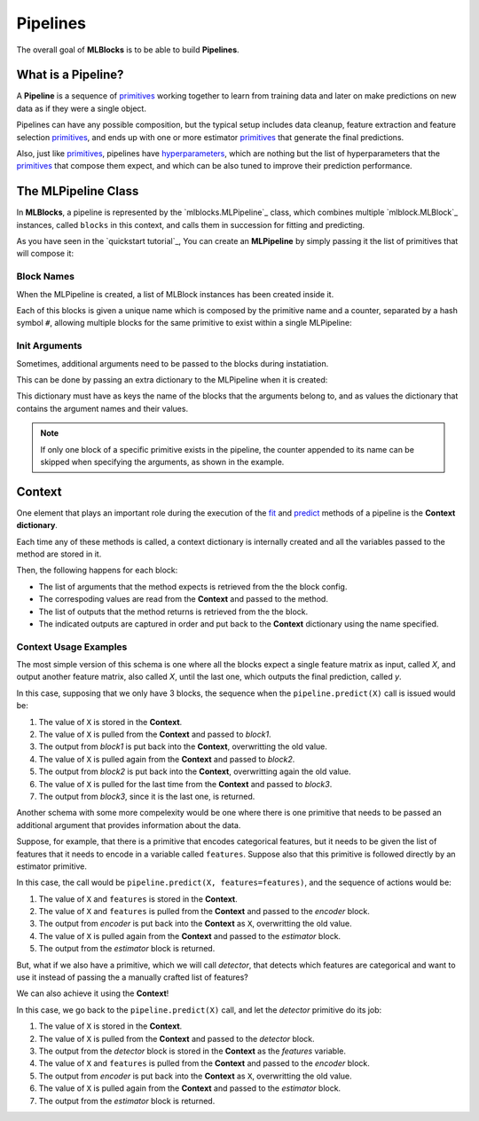 Pipelines
=========

The overall goal of **MLBlocks** is to be able to build **Pipelines**.

What is a Pipeline?
-------------------

A **Pipeline** is a sequence of `primitives`_ working together to learn from training data and
later on make predictions on new data as if they were a single object.

.. graphviz::

    digraph {
        rankdir=LR;
        "Input Data" -> "Pipeline";
        "Pipeline" -> "Predictions";
    }

Pipelines can have any possible composition, but the typical setup includes data cleanup,
feature extraction and feature selection `primitives`_, and ends up with one or more estimator
`primitives`_ that generate the final predictions.

.. graphviz::

    digraph {
        rankdir=LR;
        subgraph cluster {
            "Data Cleanup" -> "Feature Extraction" -> "Feature Selection" -> "Estimator";
            label = "pipeline";
            color=blue
        }
    }

Also, just like `primitives`_, pipelines have `hyperparameters`_, which are nothing but the list
of hyperparameters that the `primitives`_ that compose them expect, and which can be also tuned to
improve their prediction performance.

The MLPipeline Class
--------------------

In **MLBlocks**, a pipeline is represented by the `mlblocks.MLPipeline`_ class, which combines
multiple `mlblock.MLBlock`_ instances, called ``blocks`` in this context, and calls them in
succession for fitting and predicting.

As you have seen in the `quickstart tutorial`_, You can create an **MLPipeline** by simply
passing it the list of primitives that will compose it:

.. ipython:: python

    from mlblocks import MLPipeline

    primitives = [
        'sklearn.preprocessing.StandardScaler',
        'sklearn.ensemble.RandomForestClassifier'
    ]
    pipeline = MLPipeline(primitives)

Block Names
~~~~~~~~~~~

When the MLPipeline is created, a list of MLBlock instances has been created inside it.

Each of this blocks is given a unique name which is composed by the primitive name and a counter,
separated by a hash symbol ``#``, allowing multiple blocks for the same primitive to exist
within a single MLPipeline:

.. ipython:: python

    dict(pipeline.blocks)

Init Arguments
~~~~~~~~~~~~~~

Sometimes, additional arguments need to be passed to the blocks during instatiation.

This can be done by passing an extra dictionary to the MLPipeline when it is created:

.. ipython:: python

    init_params = {
        'sklearn.preprocessing.StandardScaler': {
            'with_mean': False
        },
        'sklearn.ensemble.RandomForestClassifier': {
            'n_estimators': 100
        }
    }
    pipeline = MLPipeline(primitives, init_params)

This dictionary must have as keys the name of the blocks that the arguments belong to, and
as values the dictionary that contains the argument names and their values.

.. note:: If only one block of a specific primitive exists in the pipeline, the counter
          appended to its name can be skipped when specifying the arguments, as shown in the
          example.

Context
-------

One element that plays an important role during the execution of the `fit`_ and `predict`_
methods of a pipeline is the **Context dictionary**.

Each time any of these methods is called, a context dictionary is internally created and all
the variables passed to the method are stored in it.

Then, the following happens for each block:

* The list of arguments that the method expects is retrieved from the the block config.
* The correspoding values are read from the **Context** and passed to the method.
* The list of outputs that the method returns is retrieved from the the block.
* The indicated outputs are captured in order and put back to the **Context** dictionary
  using the name specified.

Context Usage Examples
~~~~~~~~~~~~~~~~~~~~~~

The most simple version of this schema is one where all the blocks expect a single feature
matrix as input, called `X`, and output another feature matrix, also called `X`, until the last
one, which outputs the final prediction, called `y`.

In this case, supposing that we only have 3 blocks, the sequence when the ``pipeline.predict(X)``
call is issued would be:

1. The value of ``X`` is stored in the **Context**.
2. The value of ``X`` is pulled from the **Context** and passed to `block1`.
3. The output from `block1` is put back into the **Context**, overwritting the old value.
4. The value of ``X`` is pulled again from the **Context** and passed to `block2`.
5. The output from `block2` is put back into the **Context**, overwritting again the old value.
6. The value of ``X`` is pulled for the last time from the **Context** and passed to `block3`.
7. The output from `block3`, since it is the last one, is returned.

.. graphviz::

    digraph G {
        subgraph cluster_0 {
            label = "pipeline.predict(X)";

            b1 [label="block1.produce(X)"];
            b2 [label="block2.produce(X)"];
            b3 [label="block3.produce(X)"];

            b1 -> b2 -> b3 [style=invis];

            subgraph cluster_1 {
                X1 [label=X];
                X2 [label=X];
                X3 [label=X];
                X1 -> X2 -> X3 [style="dashed"];
                label = "Context";
            }

        }

        X -> X1;
        X1 -> b1 [constraint=false];
        b1 -> X2 [label=modified];
        X2 -> b2 [constraint=false]
        b2 -> X3 [label=modified];
        X3 -> b3 [constraint=false]
        b3 -> y
    }

Another schema with some more compelexity would be one where there is one primitive that
needs to be passed an additional argument that provides information about the data.

Suppose, for example, that there is a primitive that encodes categorical features, but
it needs to be given the list of features that it needs to encode in a variable called
``features``. Suppose also that this primitive is followed directly by an estimator primitive.

In this case, the call would be ``pipeline.predict(X, features=features)``, and the sequence
of actions would be:

1. The value of ``X`` and ``features`` is stored in the **Context**.
2. The value of ``X`` and ``features`` is pulled from the **Context** and passed to the
   `encoder` block.
3. The output from `encoder` is put back into the **Context** as ``X``, overwritting the old value.
4. The value of ``X`` is pulled again from the **Context** and passed to the `estimator` block.
5. The output from the `estimator` block is returned.


.. graphviz::

    digraph G {
        subgraph cluster_0 {
            label = "pipeline.predict(X, features=features)";

            b1 [label="encoder.produce(X, features=features)"];
            b2 [label="estimator.produce(X)"];

            b1 -> b2 [style=invis];

            subgraph cluster_1 {
                X1 [label=X];
                f1 [label=features];
                X2 [label=X];
                f1 -> X1 [style=invis];
                X1 -> X2 [style=dashed];
                label = "Context";
            }

        }

        {rank=same X features}
        features -> f1;
        X -> X1;
        {X1 f1} -> b1 [constraint=false];
        b1 -> X2 [label=encoded];
        X2 -> b2 [constraint=false]
        b2 -> y
    }


But, what if we also have a primitive, which we will call `detector`, that detects which features
are categorical and want to use it instead of passing the a manually crafted list of features?

We can also achieve it using the **Context**!

In this case, we go back to the ``pipeline.predict(X)`` call, and let the `detector` primitive
do its job:

1. The value of ``X`` is stored in the **Context**.
2. The value of ``X`` is pulled from the **Context** and passed to the `detector` block.
3. The output from the `detector` block is stored in the **Context** as the `features` variable.
4. The value of ``X`` and ``features`` is pulled from the **Context** and passed to the
   `encoder` block.
5. The output from `encoder` is put back into the **Context** as ``X``, overwritting the old value.
6. The value of ``X`` is pulled again from the **Context** and passed to the `estimator` block.
7. The output from the `estimator` block is returned.


.. graphviz::

    digraph G {
        subgraph cluster_0 {
            label = "pipeline.predict(X)";

            b0 [label="detector.produce(X)"];
            b1 [label="encoder.produce(X, features=features)"];
            b2 [label="estimator.produce(X)"];

            b0 -> b1 -> b2 [style=invis];

            subgraph cluster_1 {
                X1 [label=X];
                f1 [label=features];
                X2 [label=X];
                X1 -> f1 -> X2 [style=invis];
                X1 -> X2 [style=dashed];
                label = "Context";
            }

        }

        X -> X1;
        X1 -> b0 [constraint=false];
        b0 -> f1;
        {X1 f1} -> b1 [constraint=false];
        b1 -> X2 [label=encoded];
        X2 -> b2 [constraint=false]
        b2 -> y
    }


.. _API Reference: ../api_reference.html
.. _primitives: ../primitives.html
.. _MLPipeline: ../api_reference.html#mlblocks.MLPipeline
.. _fit: ../api_reference.html#mlblocks.MLPipeline.fit
.. _predict: ../api_reference.html#mlblocks.MLPipeline.predict
.. _MLBlock: ../api_reference.html#mlblocks.MLBlock
.. _hyperparameters: hyperparameters.html
